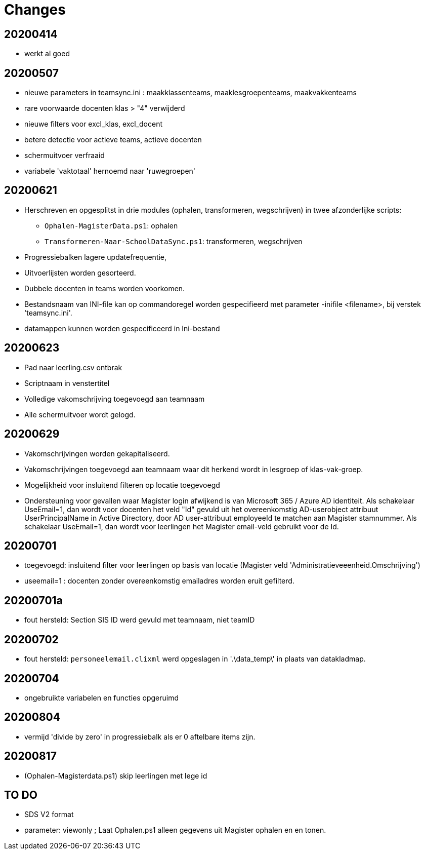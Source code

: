 
# Changes

## 20200414

* werkt al goed

## 20200507

- nieuwe parameters in teamsync.ini : maakklassenteams, maaklesgroepenteams, maakvakkenteams
- rare voorwaarde docenten klas > "4" verwijderd
- nieuwe filters voor excl_klas, excl_docent
- betere detectie voor actieve teams, actieve docenten
- schermuitvoer verfraaid
- variabele 'vaktotaal' hernoemd naar 'ruwegroepen'

## 20200621

* Herschreven en opgesplitst in drie modules (ophalen, transformeren, wegschrijven) in twee afzonderlijke scripts:
** `Ophalen-MagisterData.ps1`: ophalen
** `Transformeren-Naar-SchoolDataSync.ps1`: transformeren, wegschrijven
* Progressiebalken lagere updatefrequentie,
* Uitvoerlijsten worden gesorteerd.
* Dubbele docenten in teams worden voorkomen.
* Bestandsnaam van INI-file kan op commandoregel worden gespecifieerd met parameter -inifile <filename>, bij verstek 'teamsync.ini'. 
* datamappen kunnen worden gespecificeerd in Ini-bestand

## 20200623
* Pad naar leerling.csv ontbrak
* Scriptnaam in venstertitel
* Volledige vakomschrijving toegevoegd aan teamnaam
* Alle schermuitvoer wordt gelogd.

## 20200629 
* Vakomschrijvingen worden gekapitaliseerd. 
* Vakomschrijvingen toegevoegd aan teamnaam waar dit herkend wordt in lesgroep of klas-vak-groep.
* Mogelijkheid voor insluitend filteren op locatie toegevoegd
* Ondersteuning voor gevallen waar Magister login afwijkend is van Microsoft 365 / Azure AD identiteit. Als schakelaar UseEmail=1, dan wordt voor docenten het veld "Id" gevuld uit het overeenkomstig AD-userobject attribuut UserPrincipalName in Active Directory, door AD user-attribuut employeeId te matchen aan Magister stamnummer. Als schakelaar UseEmail=1, dan wordt voor leerlingen het Magister email-veld gebruikt voor de Id. 

## 20200701 
* toegevoegd: insluitend filter voor leerlingen op basis van locatie (Magister veld 'Administratieveeenheid.Omschrijving')
* useemail=1 : docenten zonder overeenkomstig emailadres worden eruit gefilterd. 

## 20200701a
* fout hersteld: Section SIS ID werd gevuld met teamnaam, niet teamID

## 20200702
* fout hersteld: `personeelemail.clixml` werd opgeslagen in '.\data_temp\' in plaats van datakladmap.

## 20200704
* ongebruikte variabelen en functies opgeruimd

## 20200804
* vermijd 'divide by zero' in progressiebalk als er 0 aftelbare items zijn. 

## 20200817
* (Ophalen-Magisterdata.ps1) skip leerlingen met lege id

## TO DO

* SDS V2 format 
* parameter: viewonly ; Laat Ophalen.ps1 alleen gegevens uit Magister ophalen en en tonen. 
